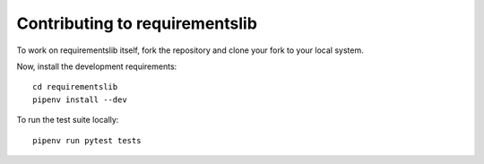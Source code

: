 Contributing to requirementslib
================================

To work on requirementslib itself, fork the repository and clone your fork to your local
system.

Now, install the development requirements::

    cd requirementslib
    pipenv install --dev


To run the test suite locally::

    pipenv run pytest tests
